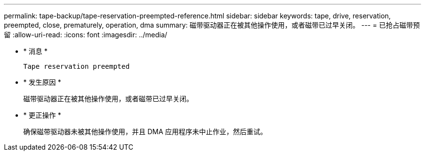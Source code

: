 ---
permalink: tape-backup/tape-reservation-preempted-reference.html 
sidebar: sidebar 
keywords: tape, drive, reservation, preempted, close, prematurely, operation, dma 
summary: 磁带驱动器正在被其他操作使用，或者磁带已过早关闭。  
---
= 已抢占磁带预留
:allow-uri-read: 
:icons: font
:imagesdir: ../media/


* * 消息 *
+
`Tape reservation preempted`

* * 发生原因 *
+
磁带驱动器正在被其他操作使用，或者磁带已过早关闭。

* * 更正操作 *
+
确保磁带驱动器未被其他操作使用，并且 DMA 应用程序未中止作业，然后重试。


